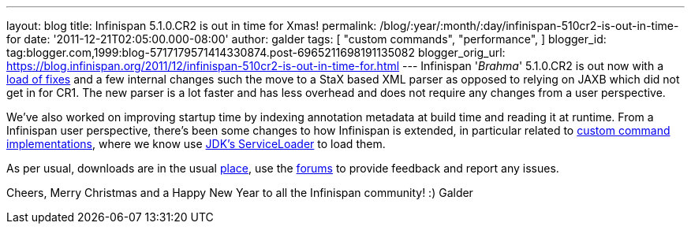 ---
layout: blog
title: Infinispan 5.1.0.CR2 is out in time for Xmas!
permalink: /blog/:year/:month/:day/infinispan-510cr2-is-out-in-time-for
date: '2011-12-21T02:05:00.000-08:00'
author: galder
tags: [ "custom commands",
"performance",
]
blogger_id: tag:blogger.com,1999:blog-5717179571414330874.post-6965211698191135082
blogger_orig_url: https://blog.infinispan.org/2011/12/infinispan-510cr2-is-out-in-time-for.html
---
Infinispan '_Brahma_' 5.1.0.CR2 is out now with a
https://issues.jboss.org/secure/ReleaseNote.jspa?projectId=12310799&version=12318627[load
of fixes] and a few internal changes such the move to a StaX based XML
parser as opposed to relying on JAXB which did not get in for CR1. The
new parser is a lot faster and has less overhead and does not require
any changes from a user perspective.

We've also worked on improving startup time by indexing annotation
metadata at build time and reading it at runtime. From a Infinispan user
perspective, there's been some changes to how Infinispan is extended, in
particular related to https://docs.jboss.org/author/x/OQFT[custom
command implementations], where we know use
http://docs.oracle.com/javase/6/docs/api/java/util/ServiceLoader.html[JDK's
ServiceLoader] to load them.

As per usual, downloads are in the usual
http://www.jboss.org/infinispan/downloads[place], use the
http://community.jboss.org/en/infinispan?view=discussions[forums] to
provide feedback and report any issues.

Cheers, Merry Christmas and a Happy New Year to all the Infinispan
community! :)
Galder

